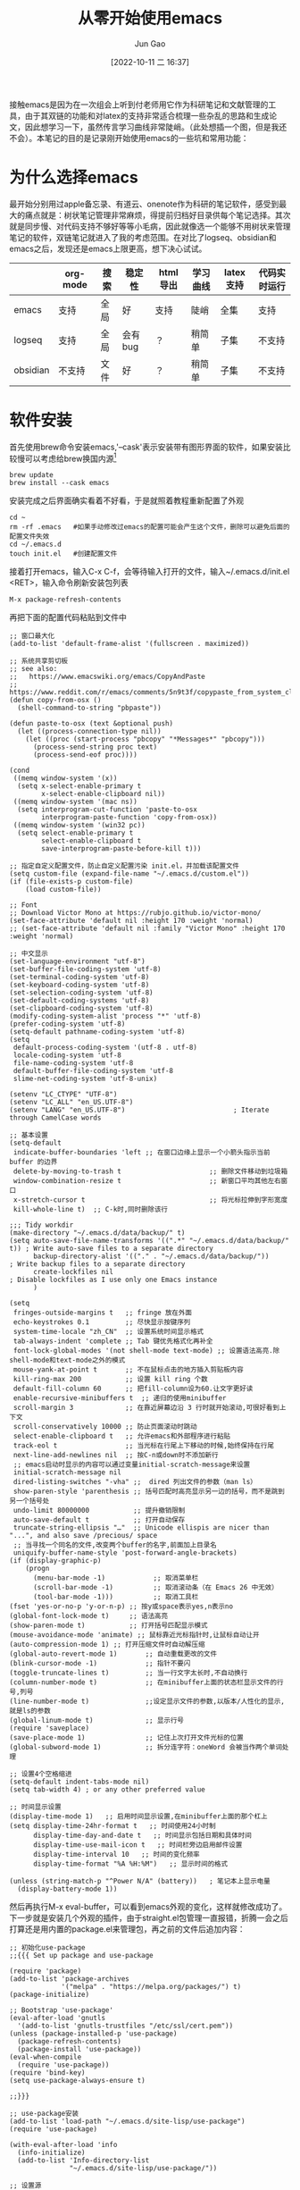 :PROPERTIES:
:ID:       F8B70B1B-7DAE-4E17-BD13-FE2706FDAEC4
:END:
#+TITLE: 从零开始使用emacs
#+AUTHOR: Jun Gao
#+DATE: [2022-10-11 二 16:37]
#+HUGO_BASE_DIR: ../
#+HUGO_SECTION: notes
接触emacs是因为在一次组会上听到付老师用它作为科研笔记和文献管理的工具，由于其双链的功能和对latex的支持非常适合梳理一些杂乱的思路和生成论文，因此想学习一下，虽然传言学习曲线非常陡峭。（此处想插一个图，但是我还不会）。本笔记的目的是记录刚开始使用emacs的一些坑和常用功能：
* 为什么选择emacs
最开始分别用过apple备忘录、有道云、onenote作为科研的笔记软件，感受到最大的痛点就是：树状笔记管理非常麻烦，得提前归档好目录供每个笔记选择。其次就是同步慢、对代码支持不够好等等小毛病，因此就像选一个能够不用树状来管理笔记的软件，双链笔记就进入了我的考虑范围。在对比了logseq、obsidian和emacs之后，发现还是emacs上限更高，想下决心试试。
|          | org-mode | 搜索 | 稳定性  | html导出 | 学习曲线 | latex支持 | 代码实时运行 |
|----------+----------+------+---------+----------+----------+-----------+--------------|
| emacs    | 支持     | 全局 | 好      | 支持     | 陡峭     | 全集      | 支持         |
| logseq   | 支持     | 全局 | 会有bug | ？       | 稍简单   | 子集      | 不支持       |
| obsidian | 不支持   | 文件 | 好      | ？       | 稍简单   | 子集      | 不支持       |

* 软件安装
首先使用brew命令安装emacs,'--cask'表示安装带有图形界面的软件，如果安装比较慢可以考虑给brew换国内源[fn:12]
#+begin_src
brew update
brew install --cask emacs
#+end_src
安装完成之后界面确实看着不好看，于是就照着教程重新配置了外观
#+begin_src 
cd ~
rm -rf .emacs   #如果手动修改过emacs的配置可能会产生这个文件，删除可以避免后面的配置文件失效
cd ~/.emacs.d
touch init.el   #创建配置文件
#+end_src
接着打开emacs，输入C-x C-f，会等待输入打开的文件，输入~/.emacs.d/init.el <RET>，输入命令刷新安装包列表
#+begin_src 
M-x package-refresh-contents
#+end_src
再把下面的配置代码粘贴到文件中
#+begin_src
;; 窗口最大化
(add-to-list 'default-frame-alist '(fullscreen . maximized))

;; 系统共享剪切板
;; see also:
;;   https://www.emacswiki.org/emacs/CopyAndPaste
;;   https://www.reddit.com/r/emacs/comments/5n9t3f/copypaste_from_system_clipboard_on_windows/
(defun copy-from-osx ()
  (shell-command-to-string "pbpaste"))

(defun paste-to-osx (text &optional push)
  (let ((process-connection-type nil))
    (let ((proc (start-process "pbcopy" "*Messages*" "pbcopy")))
      (process-send-string proc text)
      (process-send-eof proc))))

(cond
 ((memq window-system '(x))
  (setq x-select-enable-primary t
        x-select-enable-clipboard nil))
 ((memq window-system '(mac ns))
  (setq interprogram-cut-function 'paste-to-osx
        interprogram-paste-function 'copy-from-osx))
 ((memq window-system '(win32 pc))
  (setq select-enable-primary t
        select-enable-clipboard t
        save-interprogram-paste-before-kill t)))

;; 指定自定义配置文件，防止自定义配置污染 init.el，并加载该配置文件
(setq custom-file (expand-file-name "~/.emacs.d/custom.el"))
(if (file-exists-p custom-file)
    (load custom-file))

;; Font
;; Download Victor Mono at https://rubjo.github.io/victor-mono/
(set-face-attribute 'default nil :height 170 :weight 'normal)
;; (set-face-attribute 'default nil :family "Victor Mono" :height 170 :weight 'normal)

;; 中文显示
(set-language-environment "utf-8")
(set-buffer-file-coding-system 'utf-8)
(set-terminal-coding-system 'utf-8)
(set-keyboard-coding-system 'utf-8)
(set-selection-coding-system 'utf-8)
(set-default-coding-systems 'utf-8)
(set-clipboard-coding-system 'utf-8)
(modify-coding-system-alist 'process "*" 'utf-8)
(prefer-coding-system 'utf-8)
(setq-default pathname-coding-system 'utf-8)
(setq
 default-process-coding-system '(utf-8 . utf-8)
 locale-coding-system 'utf-8
 file-name-coding-system 'utf-8
 default-buffer-file-coding-system 'utf-8
 slime-net-coding-system 'utf-8-unix)

(setenv "LC_CTYPE" "UTF-8")
(setenv "LC_ALL" "en_US.UTF-8")
(setenv "LANG" "en_US.UTF-8")                           ; Iterate through CamelCase words

;; 基本设置
(setq-default
 indicate-buffer-boundaries 'left ;; 在窗口边缘上显示一个小箭头指示当前 buffer 的边界
 delete-by-moving-to-trash t                      ;; 删除文件移动到垃圾箱
 window-combination-resize t                      ;; 新窗口平均其他左右窗口
 x-stretch-cursor t                               ;; 将光标拉伸到字形宽度
 kill-whole-line t)  ;; C-k时,同时删除该行

;;; Tidy workdir
(make-directory "~/.emacs.d/data/backup/" t)
(setq auto-save-file-name-transforms '((".*" "~/.emacs.d/data/backup/" t)) ; Write auto-save files to a separate directory
      backup-directory-alist '(("." . "~/.emacs.d/data/backup/"))          ; Write backup files to a separate directory
      create-lockfiles nil                                                 ; Disable lockfiles as I use only one Emacs instance
      )

(setq
 fringes-outside-margins t   ;; fringe 放在外面
 echo-keystrokes 0.1         ;; 尽快显示按键序列
 system-time-locale "zh_CN"  ;; 设置系统时间显示格式
 tab-always-indent 'complete ;; Tab 键优先格式化再补全
 font-lock-global-modes '(not shell-mode text-mode) ;; 设置语法高亮.除shell-mode和text-mode之外的模式
 mouse-yank-at-point t       ;; 不在鼠标点击的地方插入剪贴板内容
 kill-ring-max 200           ;; 设置 kill ring 个数
 default-fill-column 60      ;; 把fill-column设为60.让文字更好读
 enable-recursive-minibuffers t  ;; 递归的使用minibuffer
 scroll-margin 3             ;; 在靠近屏幕边沿 3 行时就开始滚动,可很好看到上下文
 scroll-conservatively 10000 ;; 防止页面滚动时跳动
 select-enable-clipboard t   ;; 允许emacs和外部程序进行粘贴
 track-eol t                 ;; 当光标在行尾上下移动的时候,始终保持在行尾
 next-line-add-newlines nil  ;; 按C-n或down时不添加新行
 ;; emacs启动时显示的内容可以通过变量initial-scratch-message来设置
 initial-scratch-message nil
 dired-listing-switches "-vha" ;;  dired 列出文件的参数（man ls）
 show-paren-style 'parenthesis ;; 括号匹配时高亮显示另一边的括号，而不是跳到另一个括号处
 undo-limit 80000000           ;; 提升撤销限制
 auto-save-default t           ;; 打开自动保存
 truncate-string-ellipsis "…"  ;; Unicode ellispis are nicer than "...", and also save /precious/ space
 ;; 当寻找一个同名的文件,改变两个buffer的名字,前面加上目录名
 uniquify-buffer-name-style 'post-forward-angle-brackets)
(if (display-graphic-p)
    (progn
      (menu-bar-mode -1)            ;; 取消菜单栏
      (scroll-bar-mode -1)          ;; 取消滚动条（在 Emacs 26 中无效）
      (tool-bar-mode -1)))          ;; 取消工具栏
(fset 'yes-or-no-p 'y-or-n-p) ;; 按y或space表示yes,n表示no
(global-font-lock-mode t)     ;; 语法高亮
(show-paren-mode t)           ;; 打开括号匹配显示模式
(mouse-avoidance-mode 'animate) ;; 鼠标靠近光标指针时,让鼠标自动让开
(auto-compression-mode 1) ;; 打开压缩文件时自动解压缩
(global-auto-revert-mode 1)       ;; 自动重载更改的文件
(blink-cursor-mode -1)            ;; 指针不要闪
(toggle-truncate-lines t)         ;; 当一行文字太长时,不自动换行
(column-number-mode t)            ;; 在minibuffer上面的状态栏显示文件的行号,列号
(line-number-mode t)              ;;设定显示文件的参数,以版本/人性化的显示,就是ls的参数
(global-linum-mode t)             ;; 显示行号
(require 'saveplace)
(save-place-mode 1)               ;; 记住上次打开文件光标的位置
(global-subword-mode 1)           ;; 拆分连字符：oneWord 会被当作两个单词处理

;; 设置4个空格缩进
(setq-default indent-tabs-mode nil)
(setq tab-width 4) ; or any other preferred value

;; 时间显示设置
(display-time-mode 1)   ;; 启用时间显示设置,在minibuffer上面的那个杠上
(setq display-time-24hr-format t   ;; 时间使用24小时制
      display-time-day-and-date t   ;; 时间显示包括日期和具体时间
      display-time-use-mail-icon t   ;; 时间栏旁边启用邮件设置
      display-time-interval 10   ;; 时间的变化频率
      display-time-format "%A %H:%M")   ;; 显示时间的格式

(unless (string-match-p "^Power N/A" (battery))   ; 笔记本上显示电量
  (display-battery-mode 1))
#+end_src
然后再执行M-x eval-buffer，可以看到emacs外观的变化，这样就修改成功了。
下一步就是安装几个外观的插件，由于straight.el包管理一直报错，折腾一会之后打算还是用内置的package.el来管理包，再之前的文件后追加内容：
#+begin_src 
;; 初始化use-package
;;{{{ Set up package and use-package

(require 'package)
(add-to-list 'package-archives
             '("melpa" . "https://melpa.org/packages/") t)
(package-initialize)

;; Bootstrap 'use-package'
(eval-after-load 'gnutls
  '(add-to-list 'gnutls-trustfiles "/etc/ssl/cert.pem"))
(unless (package-installed-p 'use-package)
  (package-refresh-contents)
  (package-install 'use-package))
(eval-when-compile
  (require 'use-package))
(require 'bind-key)
(setq use-package-always-ensure t)

;;}}}

;; use-package安装
(add-to-list 'load-path "~/.emacs.d/site-lisp/use-package")
(require 'use-package)

(with-eval-after-load 'info
  (info-initialize)
  (add-to-list 'Info-directory-list
               "~/.emacs.d/site-lisp/use-package/"))

;; 设置源
(require 'package)
(add-to-list 'package-archives
'("melpa-stable" . "https://stable.melpa.org/packages/"))

(use-package all-the-icons :ensure t)

(use-package doom-themes
  :ensure t
  :config
  ;; Global settings (defaults)
  (setq doom-themes-enable-bold t    ; if nil, bold is universally disabled
        doom-themes-enable-italic t) ; if nil, italics is universally disabled
  (load-theme 'doom-vibrant t)

  ;; Enable flashing mode-line on errors
  (doom-themes-visual-bell-config)
  ;; Enable custom neotree theme (all-the-icons must be installed!)
  (doom-themes-neotree-config)
  ;; or for treemacs users
  (setq doom-themes-treemacs-theme "doom-atom") ; use "doom-colors" for less minimal icon theme
  (doom-themes-treemacs-config)
  ;; Corrects (and improves) org-mode's native fontification.
  (doom-themes-org-config))



(use-package doom-modeline
  :ensure t
  :hook (after-init . doom-modeline-mode))

;; (use-package nyan-mode)

(use-package dashboard
  :ensure t
  :config
  (dashboard-setup-startup-hook))
;;(setq dashboard-center-content t)
;;(setq dashboard-set-heading-icons t)
;;(setq dashboard-set-file-icons t)
;;(setq initial-buffer-choice (lambda () (get-buffer "*dashboard*")))

(setq my/all-notes "~/notes/")

(require 'org-tempo)
(use-package org
  :bind
  ;; 冲突
  ;; ("C-c c" . org-capture)
  ;; ("C-c a o" . org-agenda)
  ("C-c C-." . org-mark-ring-goto)
  :custom
  (org-startup-indented t)
  (org-hide-leading-stars t)
  (org-odd-level-only nil)
  (org-insert-heading-respect-content nil)
  (org-M-RET-may-split-line '((item) (default . t)))
  (org-special-ctrl-a/e t)
  (org-return-follows-link nil)
  (org-use-speed-commands t)
  (org-startup-align-all-tables nil)
  (org-log-into-drawer nil)
  (org-tags-column 1)
  (org-ellipsis " \u25bc" )
  (org-speed-commands-user nil)
  (org-blank-before-new-entry '((heading . nil) (plain-list-item . nil)))
  (org-completion-use-ido t)
  (org-indent-mode t)
  (org-startup-truncated nil)
  :custom-face
  (org-headline-done ((nil (:strike-through t))))
  :init
  (require 'org-id)
  (defun my/org-id-update-id-locations-current-dir()
    "Update id locations from current dir."
    (interactive)
    (org-id-update-id-locations (directory-files "." t "\.org\$" t)))
  (org-babel-do-load-languages
   'org-babel-load-languages
   '((dot . t))))

(setq org-roam-database-connector 'sqlite3)

(use-package org-roam
  :ensure t
  :config
  ;; If using org-roam-protocol
  (require 'org-roam-protocol)
  :bind
  ("C-c n l" . org-roam-buffer-toggle)
  ("C-c n f" . org-roam-node-find)
  ("C-c n g" . org-roam-graph)
  ("C-c n i" . org-roam-node-insert)
  ("C-c n c" . org-roam-capture)
  ;; Dailies
  ("C-c n j" . org-roam-dailies-capture-today)
  :custom
  (org-roam-v2-ack t)
  (org-roam-directory (string-join (cons my/all-notes '("content-org")) "/"))
  (org-roam-capture-templates `(("d" "default" plain "%?"
                                 :unnarrowed t
                                 :if-new (file+head "%<%Y%m%d%H%M%S>-${slug}.org"
                                                    "#+TITLE: ${title}
#+AUTHOR: Jun Gao
#+DATE: %U
#+HUGO_BASE_DIR: ../
#+HUGO_SECTION: notes
")))))

(use-package org-superstar
  :hook
  (org-mode . (lambda () (org-superstar-mode 1))))
#+end_src
中间有一些设置因为报错先注释掉了，准备之后有时间再慢慢调教，当务之急还是先学习做笔记的功能，增加完上述代码之后再次执行
#+begin_src 
M-x eval-buffer
#+end_src
然后安装一下all-the-icons的字体
#+begin_src 
M-x all-the-icons-install-fonts
#+end_src
就能开始愉快的做笔记啦！

主要参考了[fn:14]
* 常用功能
我的需求是用来做科研笔记，同时可能记录一些日常，接下来从软件的界面到功能进行记录：
- 软件界面及相关术语
  | 术语       | 解释                          |
  |------------+-------------------------------|
  | buffer     | 缓冲，完成编辑操作的区域      |
  | frame      | 用了感觉是新的窗口的意思      |
  | window     | 特定frame下的子窗口，可以嵌套 |
  | minibuffer | 底部输入指令的区域                     |
- window&frame操作
  #+begin_src
    全屏当前frame？
    C-x o   切换window   C-x 5 o   切换frame
    C-x 0   删除当前window   C-x 5 0   删除当前frame
    C-x 1   只保留当前window   C-x 5 1   只保留当前frame
    C-x 2   上下分裂window   C-x 5 2   分裂frame
    C-x 3   左右分裂window

    C-x C-b   列出所有的buffer
    C-x C-c   退出emacs（不保留没关联的buffer？）
  #+end_src
- 帮助
  #+begin_src
    C-h b   查看当前buffer的快捷键
  #+end_src
- 编辑操作
  - 移动
    #+begin_src
    C-f   后一个字符
    C-b   前一个字符
    M-f   后一个单词
    M-b   前一个单词
    C-n   下一行
    C-p   上一行

    C-a   行开头
    C-e   行结尾
    M-a   句子开头
    M-e   句子结尾，这两个命令对上下移动比较快速
    M-g g   根据行号跳转
    C-c C-n   移动到下一个标题
    C-c C-f   移动到同等级的下一个标题
    C-c C-x C-n   移动到下一个链接
    #+end_src
  
  #+begin_src
    C-a C-k C-k   删除一行（不留空行）   C-u 3 C-k   删除3行（不留空行）
    C-@   标记选择
    C-w   剪切
    M-w   复制
    C-y   粘贴   M-y   替换粘贴内容为更早的kill
    C-/   撤销 
    C-q   输入控制字符，如TAB
    M-x replace-s<RET>before<RET>after<RET>   替换光标后的所有字符串
    M-x xxx-mode   切换为xxx major/minor mode
    C-s   查找   全局查找？
    C-x n s   聚焦当前字内容
    C-x n w   退出聚焦
    C-c C-x f   当前point添加脚注，并跳转

  #+end_src
- 目录&文件操作[fn:13]
  #+begin_src
    M-S-d   浏览特定目录
    C-x C-f   打开文件
    C-x C-s   保存文件
    C-x s   询问每个和file关联的buffer要不要保存
    M-x recover-this-file<RET>   恢复文件   M-x recover-file<RET>filename<RET>
    M-x ediff-files   比较两个文件   j   跳到第一个差异处   <SPA>   下一个差异处
  #+end_src

  http://blog.lujun9972.win/blog/2016/12/10/emacs%E6%96%87%E4%BB%B6%E7%AE%A1%E7%90%86%E7%A5%9E%E5%99%A8--dired%E5%B8%B8%E7%94%A8%E6%93%8D%E4%BD%9C%E8%AF%B4%E6%98%8E/
- 截图、插入图片并显示[fn:pic1][fn:pic2]
  首先在init中配置org-download，然后用brew安装pngpaste，就能实现C-M-y快捷键截图插入，同时保存在"~/notes/images"目录下
#+begin_src 
;; 图片管理
(package-install 'org-download)
(use-package org-download
  :ensure t
  :config
  ;; Drag-and-drop to `dired`
  (add-hook 'dired-mode-hook 'org-download-enable)
  (require 'org-download)
  :custom
  (org-download-method 'directory)
  (org-download-image-dir "~/notes/images")
  (org-download-heading-lvl nil)
  (org-download-timestamp "%Y%m%d-%H%M%S_")
  ;; 将图片显示大小固定位屏幕宽度的三分之一  
  (org-image-actual-width (/ (display-pixel-width) 3))
    (org-download-screenshot-method "/usr/local/bin/pngpaste %s")
  :bind
  ("C-M-y" . org-download-screenshot))
#+end_src
图片插到文中之后，还可以通过C-c C-x C-v设置显示的方式是连接还是原图
- node相关操作
  #+begin_src
    C-c n f   查找/新建node
    C-c n i   在buffer中插入node
    C-c C-c   确认
    C-c C-k   取消
    C-c C-o   跳转到光标所在node
    C-c C-.   返回到之前的node
    C-c n l   调出backlink

  #+end_src
主要参考了以下博客：
[[https://www.zmonster.me/2015/07/12/org-mode-introduction.html][org-mode]]
- 表格操作
  参考[fn:9]
- 文献管理
  看了网上的推荐之后，决定试一试zotero+zotxt-emacs
  首先给zotero安装zotxt插件，用于和emacs关联，同时给emacs安装zotxt，在init文件中添加
  #+begin_src 
;; 文献管理
(package-install 'zotxt)
  #+end_src
  然后让init文件生效，同时打开zotxt的minor mode
  #+begin_src
    M-x eval-buffer
    M-x org-zotxt-mode
  #+end_src
  为了生成pdf时能自动生成引用编号，还需要给zotero安装 pandoc-zotxt.lua 和 Better BibTeX插件，常用的操作有下面这些
  #+begin_src
    C-c " i   检索zotero文献库，并插入条目
    C-c " a   打开文献
    C-c " u   从zotero库更新当前连接
  #+end_src
  由于zotero官方给的文献同步空间只有300MB，可能用了一段时间会不够用，又不知道怎么利用syncthing来给zotero用，坚果云免费版每月有1G上传流量，3G下载流量，空间不限，感觉还是比较够用的，参考网上的教程配置一下[fn:1]。
  除此之外还发现了zotero有给文献重命名的插件[fn:2]，试了之后发现非常好用！
  - 过程中的问题
    emacs打开代理后会对zotxt造成影响，还不知道怎么解决
  https://emacs-china.org/t/emacs/12580
  https://zhuanlan.zhihu.com/p/526795352?utm_id=0
  https://zhuanlan.zhihu.com/p/351003732
- 自动保存上传git，自动下拉,syncthing同步
  尝试了最简单暴力的方法，直接将文件夹~/notes上传到github，然后在新电脑上应用init.el的配置（配置怎么同步后续再研究一下），然后git pull仓库后执行：
  #+begin_src
    M-x org-roam-db-sync
  #+end_src
  但是这种方法比较麻烦，适合低频率使用，于是选择syncthing作为日常的同步方案
  除此之外还有别的同步方案：https://emacs-china.org/t/org-files-git/19461

* 其他优化
- cpu占用高
  #+begin_src
(setq history-length 100)
(put 'minibuffer-history 'history-length 50)
(put 'evil-ex-history 'history-length 50)
(put 'kill-ring 'history-length 25)
  #+end_src
- 删除当前文件[fn:5]
  #+begin_src 
(defun fdx/delete-current-buffer-file ()
    "Removes file connected to current buffer and kills buffer."
    (interactive)
    (let ((filename (buffer-file-name))
          (buffer (current-buffer))
          (name (buffer-name)))
      (if (not (and filename (file-exists-p filename)))
          (ido-kill-buffer)
        (when (yes-or-no-p "Are you sure you want to remove this file? ")
          (delete-file filename)
          (kill-buffer buffer)
          (message "File '%s' successfully removed" filename)))))
  #+end_src
- org-roam-db-sync
  发现每次db都不能自动同步，应该是需要打开M-x org-roam-db-autosync-mode来自动同步
- 文件名和TITLE对齐
  如果文件名会插入第一次设置的TITLE，那么后续修改起来会很麻烦，如果文件名默认不带TITLE，那后续就不会有这个麻烦了，而且这个不影响node的索引。[fn:4]
* 待实现的需求
- mind map
- 从arxiv自动订阅带关键词的论文
- ppt制作
  https://www.youtube.com/watch?v=vz9aLmxYJB0
- hugo生成博客
  http://holbrook.github.io/2012/04/12/emacs_orgmode_editor.html
- 修改node名字
  修改TITLE，就能更改node名字，如果要解决文件名不一致的问题，再修改文件名[fn:3]
- 代码块自动生成
  需要在init文件中加入(require 'org-tempo)
- backlink
  副窗口怎么常显示
- 导出pdf
- latex mode
- 公式
  https://zhuanlan.zhihu.com/p/526795352?utm_id=0
- 目录树
  #+begin_src
;; 目录树
(package-install 'neotree)
(global-set-key [f8] 'neotree-toggle)
  #+end_src
  #+begin_src
    U   进入上一级目录
    g   刷新
    C-c C-n   创建目录或文件
    C-c C-d   删除目录或文件
    C-c C-r   重命名目录或文件
  #+end_src
- rss
  首先安装crul
  #+begin_src
    brew install crul
  #+end_src
  然后安装elfeed，同时设置rss源[fn:10]
  #+begin_src
;; elfeed for rss
(package-install 'elfeed)
(setq elfeed-feeds '("http://iccircle.com/feed"))

  #+end_src
  然后就能用M-x elfeed打开使用，其他的一些命令如下
  #+begin_src
    M-x elfeed-add-feed   添加源
    M-x elfeed-update   更新源
    M-x elfeed-search-set-filter   修改过滤条件

  #+end_src
  用的过程中发现了问题，没法更新，原因是很多源都不能用了，下面是一些目前还能用的
  #+begin_src
    ("https://www.zhihu.com/rss" zhihu)
    ;("http://feeds.feedburner.com/zhihu-daily" news)
    ("https://planet.emacslife.com/atom.xml" emacs)
    ;("https://www.reddit.com/r/emacs.rss" emacs)
    ;;("https://www.reddit.com/r/orgmode.rss" emacs)
    ("https://rsshub.app/rsshub/rss" rss)
    ("https://rsshub.app/twitter/user/DIYgod" tw)

  #+end_src
  同时还可添加的一些源
  #+begin_src
    Link: https://docs.rsshub.app/new-media.html#wei-xin
    https://www.kexue.fm/feed

  #+end_src
  elfeed-org用于管理rss源[fn:11]，但是安装出现了一些问题
  elfeed-summary用于提供干净的浏览界面
  #+begin_src
    M-x elfeed-summary   打开浏览界面
    R   刷新源
    U   批量标记为已读
    M-RET   阅读同时保留未读
    u   是否只显示未读
  #+end_src
- 全局搜索
  https://emacs-china.org/t/topic/5618
- 进度管理
  为了对不同的项目进度进行概览，准备试一下org-mode的任务管理用法，同时记录一些快捷键，参考了这两篇教程[fn:6] [fn:8]
  #+begin_src
    C-c C-t   改变标题任务状态标记   S-LEFT/RIGHT
    C-c C-w   将当前光标标题及子树移到更高级标题下
    S-UP/DOWN   改变任务优先级
    

    [%]   [/]   跟踪当前任务下子任务的情况
    M-S-<RET>   插入带复选框的同级列表
    C-c C-c   列表：改变复选框状态/headline：设置标签
    
    M-S-<RET>   增加一个子项   C-S-<RET>   在当前子项内容后增加子项
    C-c /   大纲检索（状态或关键词）
    C-c <   输入当前日期时间戳
    C-c >   查看日历   S-LEFT/RIGHT/UP/DOWN   调整日期
    C-c !   仅输入日期
    --   定义时间段
    C-c C-y   计算时间间隔
    C-c C-s +1d 10am   设定任务计划时间
    C-c C-d   设定任务deadline

    C-c a t   进入全局TODO列表   t   改变任务状态   <RET>跳到源文件   跳回？
    C-c a a   进入日程表视图   l   显示日志(完成时间）
    C-c C-x C-c   打开column view   g   刷新
    C-c C-c   q   退出column view
  #+end_src
  首先修改一下定义任务状态的关键词，在init中添加
  #+begin_src 
(setq org-todo-keywords
  '((sequence "TODO(t)" "ONGOING(o)" "MAYBE(m)" "WAIT(w)" "DELEGATED(d)" "|"
      "DONE(f)" "CANCELLED(c)" "STUCK(s)")))

  #+end_src
  然后重启一下emacs就能生效，如果要增加时间戳在关键字后面加！就行，如"TODO(t！)"，如果需要增加切换状态说明，则加@（都加用/分隔）
  为了方便全局的任务管理，可以根据自己的目录配置全局的清单和快捷键
  #+begin_src
;; 配置全局任务文件清单和快捷键
(setq org-agenda-files (list "~/notes/content-org/"))
(global-set-key "\C-cl" 'org-store-link)
(global-set-key "\C-cc" 'org-capture)
(global-set-key "\C-ca" 'org-agenda)
(global-set-key "\C-cb" 'org-iswitchb)
;; 禁用任务组标签继承
(setq org-tags-exclude-from-inheritance '("TG"))
  #+end_src
  接下来修改视图的显示
  #+begin_src
;; Skip entries which only have timestamp but no TODO keywords.
(defun tjh/org-agenda-skip-only-timestamp-entries ()
  (org-agenda-skip-entry-if 'nottodo 'any))

;; Skip entries which are not deadlines.
 (defun tjh/org-agenda-skip-not-deadline-entries ()
   (org-agenda-skip-entry-if 'notdeadline))

;; Skip entries which are not finished.
 (defun tjh/org-agenda-skip-unfinished-entries ()
   (org-agenda-skip-entry-if 'nottodo '("DONE")))

;; Skip unscheduled entries.
 (defun tjh/org-agenda-skip-scheduled-entries ()
   (org-agenda-skip-entry-if 'timestamp
                 'todo '("ONGOING" "WAIT" "DELEGATED")
                 'regexp ":TG:"))

(setq org-agenda-custom-commands
      '(
	   ;; Display general agenda for each project.
        ("A" . "Default agenda view")
        ("Aa" "Agenda for all projects"
         agenda ""
         ((org-agenda-skip-function 'tjh/org-agenda-skip-only-timestamp-entries)
          (org-agenda-overriding-header "Agenda for all projects: "))
         "~/notes/content-org/org-html-exports/Agenda-All.html")

         ;; Display all tasks with deadline.
         ("D" . "Agenda view for deadlines")
         ("Da" "Agenda view for all deadlines"
          agenda ""
          ((org-agenda-skip-function 'tjh/org-agenda-skip-not-deadline-entries)
           (org-agenda-overriding-header "All deadlines: "))
         "~/notes/content-org/org-html-exports/Deadline-All.html")

         ;; Display all finished tasks.
         ("F" . "Agenda view for finished tasks")
         ("Fa" "Agenda view for all finished tasks"
          agenda ""
          ((org-agenda-skip-function 'tjh/org-agenda-skip-unfinished-entries)
           (org-agenda-overriding-header "All finished tasks: "))
          "~/notes/content-org/org-html-exports/Done-All.html")      

         ;; Inbox for displaying unscheduled tasks.
         ("I" . "Inbox")
         ("Ia" "Inbox for all unfinished TODOs"
          alltodo ""
          ((org-agenda-skip-function 'tjh/org-agenda-skip-scheduled-entries)
           (org-agenda-overriding-header "Inbox items: "))
          "~/notes/content-org/org-html-exports/Inbox-All.html")
        ))

  #+end_src
  更多column view的命令可以参考[fn:7]
  
* Footnotes


[fn:14]https://coldnight.github.io/dump-brain-with-emacs/posts/20220107175445-工欲善其事_必先利其器_emacs_配置篇 
[fn:13]https://blog.51cto.com/darksun/1355334 
[fn:11]https://zhuanlan.zhihu.com/p/556496150 
[fn:10]https://mp.ofweek.com/ic/a556714487227 
[fn:12]https://blog.csdn.net/itguangit/article/details/122192858
[fn:9]http://www.langdebuqing.com/emacs%20notebook/org-mode%20表格.html 
[fn:8]https://www.cnblogs.com/quantumman/p/10808374.html 
[fn:7]https://orgmode.org/manual/Using-column-view.html 
[fn:6]http://holbrook.github.io/2012/04/14/emacs_orgmode_task.html 
[fn:5]https://kundeveloper.com/blog/buffer-files/ 
[fn:4]https://org-roam.discourse.group/t/how-to-rename-a-note-with-everything-updated-at-the-same-time/300/13 
[fn:3]https://org-roam.discourse.group/t/how-to-rename-a-note-with-everything-updated-at-the-same-time/300/12 
[fn:2] https://mp.weixin.qq.com/s/Q2uYIpMl_3yx6dhr5KpsuQ 
[fn:1] https://help.jianguoyun.com/?p=2064 
[fn:pic1]  https://github.com/abo-abo/org-download/issues/95
[fn:pic2]  https://zzamboni.org/post/how-to-insert-screenshots-in-org-documents-on-macos/  
* 其他参考链接
buffer http://incf19.com/yynotes/posts/2022-03-17-18-buffer管理和ibuffer的介绍与使用/index.html#org1ef9b10
emacslisp https://kangxiaoning.github.io/post/2021/02/learn-emacs-lisp-part-1/
Org-roam User Manual https://www.orgroam.com/manual.html#C-Compiler
链接 https://blog.csdn.net/wait_for_eva/article/details/113870853
emacs china https://emacs-china.org
org-roam discourse https://org-roam.discourse.group
补全工具 https://emacs-helm.github.io/helm/
必备扩展 https://www.zhihu.com/question/21943533
rss https://docs.rsshub.app/
emacs笔记https://pengpengxp.github.io/archive/before-2018-11-10/2017-06-19-my_emacs_and_lisp_wiki.html#orgcb79882
